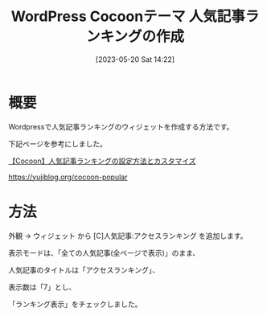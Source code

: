 #+BLOG: wurly-blog
#+POSTID: 444
#+ORG2BLOG:
#+DATE: [2023-05-20 Sat 14:22]
#+OPTIONS: toc:nil num:nil todo:nil pri:nil tags:nil ^:nil
#+CATEGORY: WordPress
#+TAGS: 
#+DESCRIPTION:
#+TITLE: WordPress Cocoonテーマ 人気記事ランキングの作成

* 概要

Wordpressで人気記事ランキングのウィジェットを作成する方法です。

下記ページを参考にしました。

[[https://yujiblog.org/cocoon-popular][【Cocoon】人気記事ランキングの設定方法とカスタマイズ]]

https://yujiblog.org/cocoon-popular

* 方法

外観 → ウィジェット から [C]人気記事:アクセスランキング を追加します。

表示モードは、「全ての人気記事(全ページで表示)」のまま、

人気記事のタイトルは「アクセスランキング」、

表示数は「7」とし、

「ランキング表示」をチェックしました。
